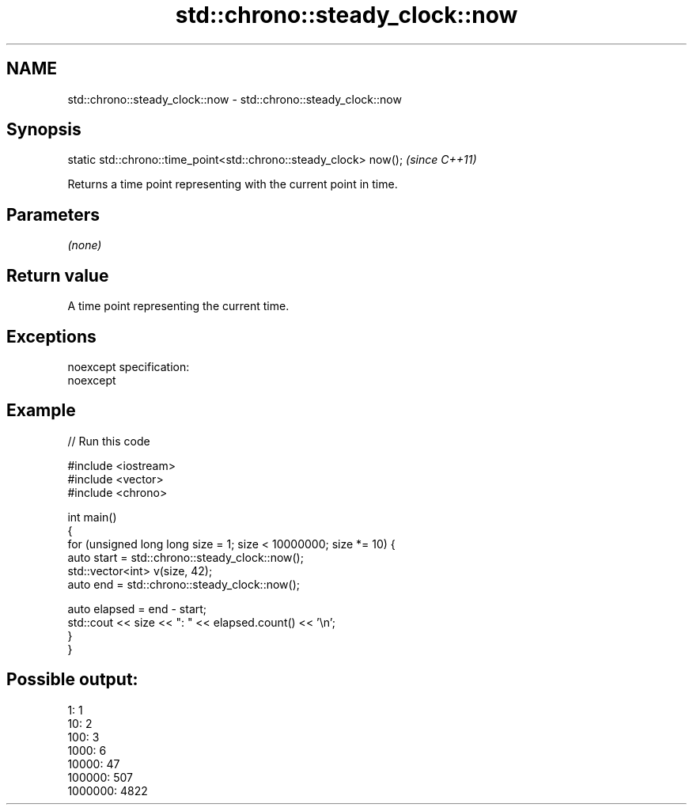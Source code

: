 .TH std::chrono::steady_clock::now 3 "Nov 25 2015" "2.0 | http://cppreference.com" "C++ Standard Libary"
.SH NAME
std::chrono::steady_clock::now \- std::chrono::steady_clock::now

.SH Synopsis
   static std::chrono::time_point<std::chrono::steady_clock> now();  \fI(since C++11)\fP

   Returns a time point representing with the current point in time.

.SH Parameters

   \fI(none)\fP

.SH Return value

   A time point representing the current time.

.SH Exceptions

   noexcept specification:  
   noexcept
     

.SH Example

   
// Run this code

 #include <iostream>
 #include <vector>
 #include <chrono>
  
 int main()
 {
     for (unsigned long long size = 1; size < 10000000; size *= 10) {
         auto start = std::chrono::steady_clock::now();
         std::vector<int> v(size, 42);
         auto end = std::chrono::steady_clock::now();
  
         auto elapsed = end - start;
         std::cout << size << ": " << elapsed.count() << '\\n';
     }
 }

.SH Possible output:

 1: 1
 10: 2
 100: 3
 1000: 6
 10000: 47
 100000: 507
 1000000: 4822
